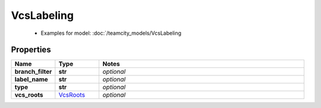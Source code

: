 VcsLabeling
#########

  + Examples for model: :doc:`/teamcity_models/VcsLabeling

Properties
----------
.. list-table::
   :widths: 15 15 70
   :header-rows: 1

   * - Name
     - Type
     - Notes
   * - **branch_filter**
     - **str**
     - `optional` 
   * - **label_name**
     - **str**
     - `optional` 
   * - **type**
     - **str**
     - `optional` 
   * - **vcs_roots**
     -  `VcsRoots <./VcsRoots.html>`_
     - `optional` 


